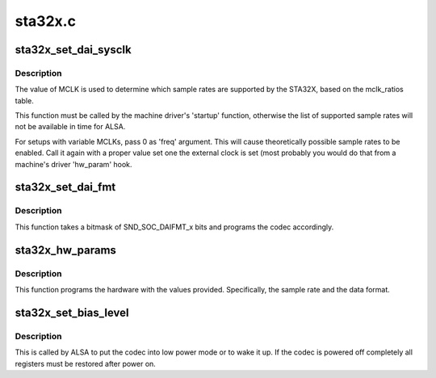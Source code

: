 .. -*- coding: utf-8; mode: rst -*-

========
sta32x.c
========


.. _`sta32x_set_dai_sysclk`:

sta32x_set_dai_sysclk
=====================

.. c:function:: int sta32x_set_dai_sysclk (struct snd_soc_dai *codec_dai, int clk_id, unsigned int freq, int dir)

    configure MCLK

    :param struct snd_soc_dai \*codec_dai:
        the codec DAI

    :param int clk_id:
        the clock ID (ignored)

    :param unsigned int freq:
        the MCLK input frequency

    :param int dir:
        the clock direction (ignored)



.. _`sta32x_set_dai_sysclk.description`:

Description
-----------

The value of MCLK is used to determine which sample rates are supported
by the STA32X, based on the mclk_ratios table.

This function must be called by the machine driver's 'startup' function,
otherwise the list of supported sample rates will not be available in
time for ALSA.

For setups with variable MCLKs, pass 0 as 'freq' argument. This will cause
theoretically possible sample rates to be enabled. Call it again with a
proper value set one the external clock is set (most probably you would do
that from a machine's driver 'hw_param' hook.



.. _`sta32x_set_dai_fmt`:

sta32x_set_dai_fmt
==================

.. c:function:: int sta32x_set_dai_fmt (struct snd_soc_dai *codec_dai, unsigned int fmt)

    configure the codec for the selected audio format

    :param struct snd_soc_dai \*codec_dai:
        the codec DAI

    :param unsigned int fmt:
        a SND_SOC_DAIFMT_x value indicating the data format



.. _`sta32x_set_dai_fmt.description`:

Description
-----------

This function takes a bitmask of SND_SOC_DAIFMT_x bits and programs the
codec accordingly.



.. _`sta32x_hw_params`:

sta32x_hw_params
================

.. c:function:: int sta32x_hw_params (struct snd_pcm_substream *substream, struct snd_pcm_hw_params *params, struct snd_soc_dai *dai)

    program the STA32X with the given hardware parameters.

    :param struct snd_pcm_substream \*substream:
        the audio stream

    :param struct snd_pcm_hw_params \*params:
        the hardware parameters to set

    :param struct snd_soc_dai \*dai:
        the SOC DAI (ignored)



.. _`sta32x_hw_params.description`:

Description
-----------

This function programs the hardware with the values provided.
Specifically, the sample rate and the data format.



.. _`sta32x_set_bias_level`:

sta32x_set_bias_level
=====================

.. c:function:: int sta32x_set_bias_level (struct snd_soc_codec *codec, enum snd_soc_bias_level level)

    DAPM callback

    :param struct snd_soc_codec \*codec:
        the codec device

    :param enum snd_soc_bias_level level:
        DAPM power level



.. _`sta32x_set_bias_level.description`:

Description
-----------

This is called by ALSA to put the codec into low power mode
or to wake it up.  If the codec is powered off completely
all registers must be restored after power on.

